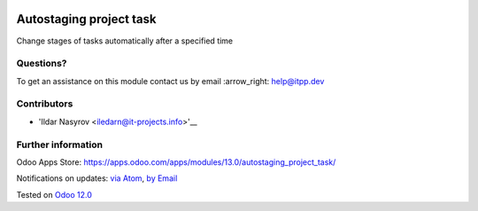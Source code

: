.. image:: https://itpp.dev/images/infinity-readme.png
   :alt: Tested and maintained by IT Projects Labs
   :target: https://itpp.dev

.. image:: https://img.shields.io/badge/license-MIT-blue.svg
   :target: https://opensource.org/licenses/MIT
   :alt: License: MIT

==========================
 Autostaging project task
==========================

Change stages of tasks automatically after a specified time

Questions?
==========

To get an assistance on this module contact us by email :arrow_right: help@itpp.dev

Contributors
============
* 'Ildar Nasyrov <iledarn@it-projects.info>'__


Further information
===================

Odoo Apps Store: https://apps.odoo.com/apps/modules/13.0/autostaging_project_task/


Notifications on updates: `via Atom <https://github.com/it-projects-llc/misc-addons/commits/13.0/autostaging_project_task.atom>`_, `by Email <https://blogtrottr.com/?subscribe=https://github.com/it-projects-llc/misc-addons/commits/13.0/autostaging_project_task.atom>`_

Tested on `Odoo 12.0 <https://github.com/odoo/odoo/commit/3036dd6f1b7cb7c0a03a66167f001b48533f0c66>`_

